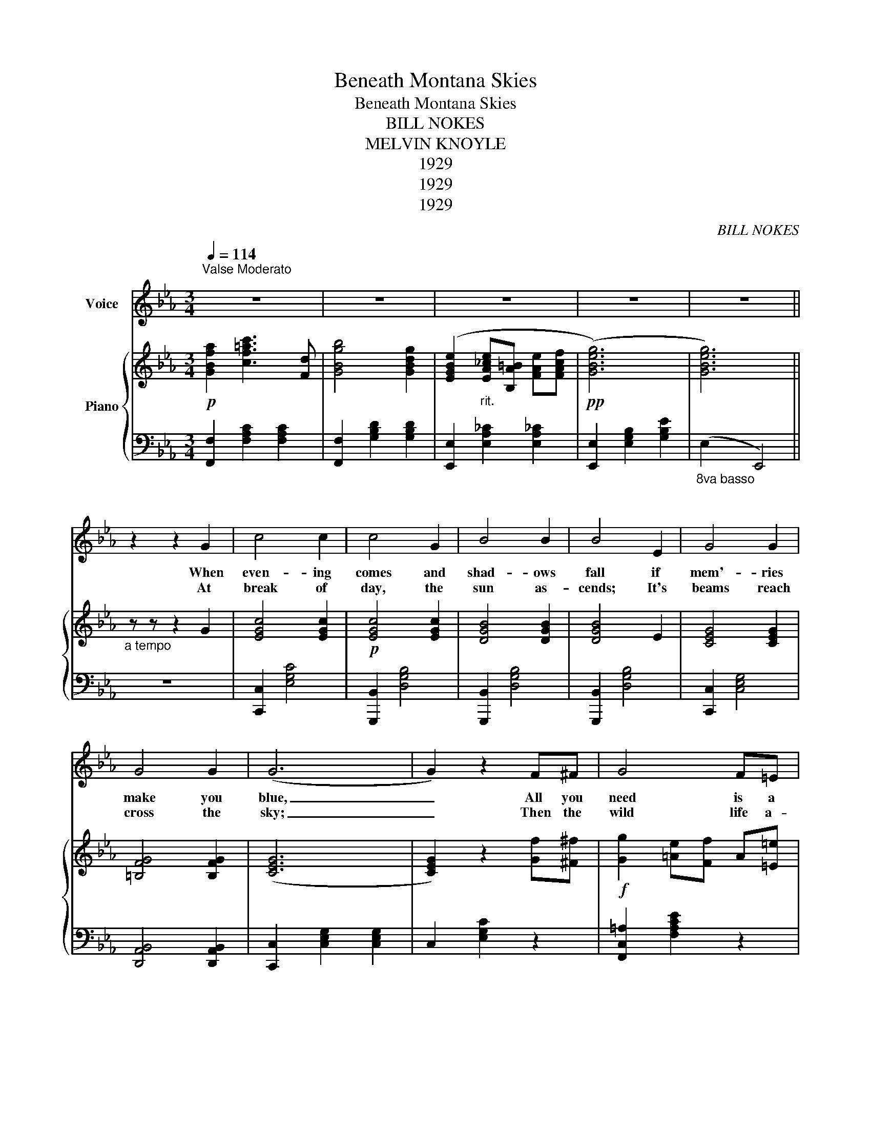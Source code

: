 X:1
T:Beneath Montana Skies
T:Beneath Montana Skies
T:BILL NOKES
T:MELVIN KNOYLE
T:1929
T:1929
T:1929
C:BILL NOKES
Z:MELVIN KNOYLE
Z:1929
%%score 1 { 2 | 3 }
L:1/8
Q:1/4=114
M:3/4
K:Eb
V:1 treble nm="Voice"
V:2 treble nm="Piano"
V:3 bass 
V:1
"^Valse Moderato\n" z6 | z6 | z6 | z6 | z6 || z2 z2 G2 | c4 c2 | c4 G2 | B4 B2 | B4 E2 | G4 G2 | %11
w: |||||When|even- ing|comes and|shad- ows|fall if|mem'- ries|
w: |||||At|break of|day, the|sun as-|cends; It's|beams reach|
 G4 G2 | (G6 | G2) z2 F^F | G4 F=E | F4 F^F | G4 F=E | G4 FF | A2 A2 A2 | B4 c2 | (B6 | B6) || %22
w: make you|blue,|_ All you|need is a|rest and a|chance to for-|get; Mo- *|ta- * na|calls to|you||
w: cross the|sky;|_ Then the|wild life a-|wakes and the|mead- ow lark|sings; it's a|thrill that will|nev- er|die|_|
 z2 z2 B,2 |: C3 D EG | c4 G2 | B2 A2 G2 | F6 | D6 | C4 B,2 | (G6 | G4) B,2 | C3 D EG | c6 | %33
w: Be-|neath Mon- ta- na|skies, you'll|find par- a-|dise|wait-|ing for|you.|_ Be-|neath Mon- ta- na|skies,|
w: |||||||||||
 B3 =A _AG | F6 | D6 | C4 B,2 | (E6 | E6) | cB A3 B | cB =A3 c | c2 B2 =A2 | B6 | BA G2 c2 | %44
w: right be- fore your|eyes,|dreams|will come|true.|_|Clouds of gray will|float a- way while|you're look- ing|on.|Hap- pi- ness will|
w: |||||||||||
 cG G4 | GC C2 E2 | F4 B,2 | C3 D EG | c4 GG | c3 =A _AG | F6 | A2 c2 D2 | B4 G2 |1 E6 || %54
w: come to stay,|when the clouds have|gune. You'll|find life is worth|while as you|wear your on- ly|smile.|Be- neath Mon-|ta- na|skies.|
w: ||||||||||
 B2 z2 B,2 :|2 E6 || E6 | E6 |] %58
w: * Be-|skies.|_||
w: ||||
V:2
!p! [GBfa]2 [cf=ac']3 [Fd] | [GBgb]4 [GBdg]2 | ([EGBe]2"_rit." [EA_ce][B,A=B] [FAe][FAcf] | %3
!pp! ([GBeg]6) | [GBeg]6) ||"_a tempo" z z z2 G2 | [EGc]4 [EGc]2 |!p! [EGc]4 [EGc]2 | %8
 [DGB]4 [DGB]2 | [DGB]4 E2 | [CEG]4 [CEG]2 | [=B,FG]4 [B,FG]2 | ([CEG]6 | [CEG]2) z2 [Gf][^F^f] | %14
!f! [Gg]2 [=Ae][Ff] A[=E=e] | [Ff]4 [=Ae]2 | [Gg][=Ae] [Ae][Ff] A[Ef] | [Ff]2 [=Ac]2 [Ff]2 | %18
"_rit." [F=a]2 [=Ac]2 [Acea]2 | [Gb]2 e2 [Acac']2 |!p! [GBb]2 [ABa]2 [GBg]2 | [Adf]6 || %22
 z2!p! z2!f! [B,B]2 |:"_a tempo" [Cc]2 [EG][Dd] [Ee][Fg] | [cc']2 [eg]2 [Gceg]2 | %25
 [Bb]2 [cda]2 [Bdg]2 | [Adf]6 | [Dd]2 [FA]2 [FA]2 | [Cc]2 [FA]2 [D_G][B,B] | [Gg]2 [ce]2 [=Be]2 | %30
 [GBeg]2!p! z2!f! [B,B]2 |"_a tempo" [Cc] [EG]2 [Dd] [Ee][Gg] | [cc']2 [eg]2 [eg]2 | %33
!>(! [GBa]2 z [=Ad=a] [cd_a][Bdg] | [Adf]6!>)! | [Dd]2 [FA]2 [FA]2 | [Cc]2 [FA]2 [FA][B,B] | %37
 [Ee]2 [GB]2 [Gc]2 | [Ec]2 [GB]4 | [ceac'][Beb] [Aea]3 [Bb] | %40
 [^c^e^f^c'][B_e_gb] [=Aea]3 [=c^d^f=c'] | [cegc']2 [Begb]2 b2 | [Gegb]6 | %43
 [Ac=ea][Gceg] [Gceg]2 [ceg=bc']2 | [Acea][Gc=eg] [Gceg]4 | [G=Aeg][CEAc]"_rit." [CEAc]2 [Ece]2 | %46
 [F_Adf]4"_a tempo" [G,B]2 | [Cc]3 [EG] [Dd][Ee] | [cc']2 [eg]2 [Gceg][Gceg] | %49
 [Bdb]3 [=Ad=a] [cd_a][Bdg] | [Adf]6 |!ff! [Acfa]2 [cfac']2 [Dd]2 |!f! [Bdgb]4 [GBdg]2 |1 %53
!p! [EGBe]4 [GBeg]2 || [Bdab]4 [B,B]2 :|2 [EGBe]2!p! [EA_ce][=B,=A=B] [E_Ace][FABf] || %56
!pp! ([GBeg]6 | [GBeg]6) |] %58
V:3
 [F,,F,]2 [F,A,C]2 [F,A,C]2 | [F,,F,]2 [G,B,D]2 [G,B,D]2 | [E,,E,]2 [E,A,_C]2 [E,A,_C]2 | %3
 [E,,E,]2 [E,G,B,]2 [G,B,E]2 |"_8va basso" (E,2"_\n" E,,4) || z6 | [C,,C,]2 [E,G,C]4 | %7
 [G,,,B,,]2 [D,G,B,]4 | [G,,,B,,]2 [D,G,B,]4 | [G,,,B,,]2 [D,G,B,]4 | [C,,C,]2 [C,E,G,]4 | %11
 [D,,A,,B,,]4 [D,,A,,B,,]2 | [C,,C,]2 [C,E,G,]2 [C,E,G,]2 | C,2 [E,G,C]2 z2 | %14
 [F,,C,=A,]2 [F,A,CE]2 z2 | [F,,C,=A,]2 [F,A,CE]2 z2 | [F,,C,=A,]2 [F,A,CE]2 z2 | %17
 [F,,C,=A,]2 [F,A,CE]2 z2 | [F,,C,=A,]2 [F,A,CE]2 [F,A,CE]2 | [F,,C,=A,]2 [F,A,CE]2 [F,A,CE]2 | %20
 [B,,,B,,]2 [F,A,B,D]2 [F,A,B,D]2 | [B,,,B,,]2 [F,A,B,D]4 || z6 |: %23
 [E,,B,,G,]2 [E,G,B,]2 [E,G,B,]2 | [E,,B,,G,]2 [E,G,B,]2 [E,G,B,]2 | %25
 [B,,,B,,]2 [F,A,B,D]2 [F,A,B,D]2 | [F,,F,]2 [F,A,B,D]2 [F,A,B,D]2 | %27
 [B,,,B,,]2 [B,,F,A,]2 [B,,F,A,]2 | [F,,F,]2 [B,,F,A,]2 [B,,D,_G,]2 | [E,,E,]2 [CE]2 [_CE]2 | %30
 [E,,E,]2 [G,B,E]2 z2 | [E,,B,,G,]2 [E,G,B,]2 [E,G,B,]2 | [E,,E,]2 [G,B,E]2 [G,B,E]2 | %33
 [B,,,B,,]2 [F,A,B,D]2 [F,A,B,D]2 | [F,,F,]2 [F,A,B,D]2 [F,A,B,D]2 | %35
 [B,,,B,,]2 [B,,F,A,]2 [B,,F,A,]2 | [F,,F,]2 [B,,F,A,]2 [B,,F,A,]2 | [E,,E,]2 B,2 C2 | %38
 [E,,E,]2 [E,G,_D]2 [E,G,D]2 | [E,G,CE][D,G,D] [C,G,C]3 [D,D] | [A,,,A,,]2 [E,A,C]2 [A,CE]2 | %41
 [E,,B,,G,]2 [G,B,E]2 [G,B,E]2 | [E,,E,]2 [D,,D,]2 [_D,,_D,]2 | [C,,C,]2 [G,B,C=E]2 [G,B,CE]2 | %44
 [C,,C,]2 [G,B,=E]2 [G,B,CE]2 | [F,,C,=B,]2 [C,,C,]2 [=B,,,=B,,]2 | [B,,,B,,]2 [F,A,B,D]2 z2 | %47
 [E,,B,,G,]2 [E,G,B,]2 [E,G,B,]2 | [E,,B,,G,]2 [E,G,B,]2 [E,G,B,]2 | %49
 [B,,,B,,]2 [F,A,B,D]2 [F,A,B,D]2 | [F,,F,]2 [F,A,B,D]2 [F,A,B,D]2 | [F,,F,]2 [F,A,C]2 [F,A,C]2 | %52
 [G,,,G,,]2 [B,,G,B,]2 [B,,G,B,]2 |1 [E,,B,,G,]2 [E,G,B,]2 [E,G,B,]2 || %54
 [B,,,B,,]2 [F,A,B,D]2 z2 :|2 [E,,E,]2 [E,A,_C]2 [E,A,_C]2 || [E,,E,]2 [E,G,B,]2 [E,G,E]2 | %57
 (E, (E,,4 E,,)) |] %58

